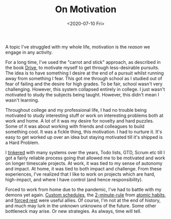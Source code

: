 #+hugo_base_dir: ../
#+date: <2020-07-10 Fri>
#+hugo_tags: essay motivation goals personal
#+hugo_categories: essay
#+TITLE: On Motivation

  A topic I've struggled with my whole life, motivation is the /reason/ we engage in any activity.

  For a long time, I've used the "carrot and stick" approach, as described in the book [[https://www.goodreads.com/book/show/6452796-drive][Drive]], to motivate myself to get through less-desirable pursuits. The idea is to have something I desire at the end of a pursuit whilst running away from something I fear. This got me through school as I studied out of fear of failing and the desire for high grades. To be fair, school wasn't very challenging. However, this system collapsed entirely in college. I just wasn't motivated to study the subjects being taught. However, this didn't mean I wasn't learning.

  Throughout college and my professional life, I had no trouble being motivated to study interesting stuff or work on interesting problems both at work and home. A lot of it was my desire for novelty and hard puzzles. Some of it was about working with friends and colleagues to build something cool. It was a fickle thing, this motivation. I had to nurture it. It's easy to get worked up over an idea but staying motivated till it's shipped is a Hard Problem.

  I [[file:on-tinkering.org][tinkered]] with many systems over the years, Todo lists, GTD, Scrum etc till I got a fairly reliable process going that allowed me to be motivated and work on longer timescale projects. At work, it was tied to my sense of autonomy and impact. At home, it was tied to both impact and challenge. From these experiences, I've realized that I like to work on projects which are hard, high-impact, and where I have control (and hence responsibility).

  Forced to work from home due to the pandemic, I've had to battle with my demons yet again. [[file:my-sleep-schedule.org][Custom schedules]], the [[https://jamesclear.com/how-to-stop-procrastinating][2-minute-rule]] from [[https://www.goodreads.com/book/show/40121378-atomic-habits][atomic habits]], and [[file:day-of-rest.org][forced rest]] were useful allies. Of course, I'm not at the end of history, and much may lurk in the unknown unknowns of the future. Some other bottleneck may arise. Or new strategies. As always, time will tell.
